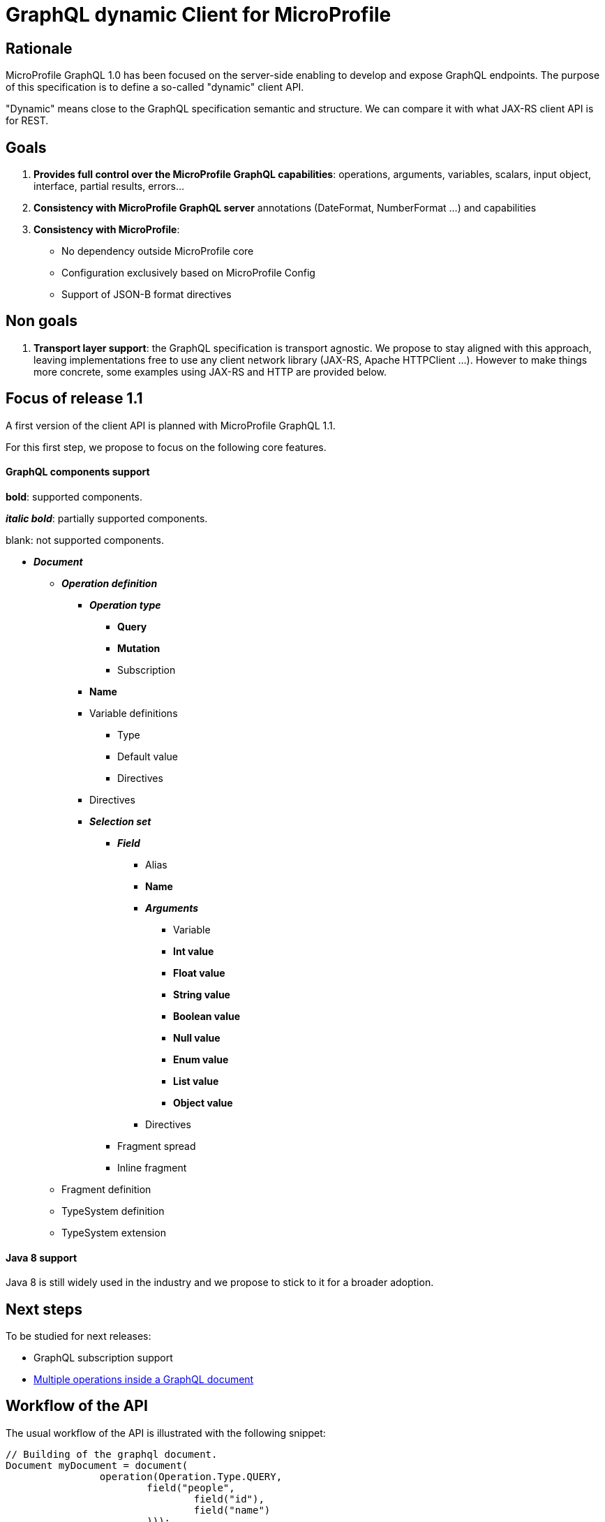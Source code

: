 //
// Copyright (c) 2020 Contributors to the Eclipse Foundation
//
// See the NOTICE file(s) distributed with this work for additional
// information regarding copyright ownership.
//
// Licensed under the Apache License, Version 2.0 (the "License");
// you may not use this file except in compliance with the License.
// You may obtain a copy of the License at
//
//     http://www.apache.org/licenses/LICENSE-2.0
//
// Unless required by applicable law or agreed to in writing, software
// distributed under the License is distributed on an "AS IS" BASIS,
// WITHOUT WARRANTIES OR CONDITIONS OF ANY KIND, either express or implied.
// See the License for the specific language governing permissions and
// limitations under the License.
//

= GraphQL dynamic Client for MicroProfile

== Rationale

MicroProfile GraphQL 1.0 has been focused on the server-side enabling to develop and expose GraphQL endpoints. The purpose of this specification is to define a so-called "dynamic" client API.

"Dynamic" means close to the GraphQL specification semantic and structure. We can compare it with what JAX-RS client API is for REST.

== Goals

. *Provides full control over the MicroProfile GraphQL capabilities*: operations, arguments, variables, scalars, input object, interface, partial results, errors...
. *Consistency with MicroProfile GraphQL server* annotations (DateFormat, NumberFormat ...) and capabilities
. *Consistency with MicroProfile*:
* No dependency outside MicroProfile core
* Configuration exclusively based on MicroProfile Config
* Support of JSON-B format directives


== Non goals

. *Transport layer support*: the GraphQL specification is transport agnostic.
We propose to stay aligned with this approach, leaving implementations free to use any client network library (JAX-RS, Apache HTTPClient ...). However to make things more concrete, some examples using JAX-RS and HTTP are provided below.



== Focus of release 1.1

A first version of the client API is planned with MicroProfile GraphQL 1.1.

For this first step, we propose to focus on the following core features.

==== GraphQL components support
****
*bold*: supported components.

*_italic bold_*: partially supported components.

blank: not supported components.
****

* *_Document_*
** *_Operation definition_*
*** *_Operation type_*
**** *Query*
**** *Mutation*
**** Subscription
*** *Name*
*** Variable definitions
**** Type
**** Default value
**** Directives
*** Directives
*** *_Selection set_*
**** *_Field_*
***** Alias
***** *Name*
***** *_Arguments_*
****** Variable
****** *Int value*
****** *Float value*
****** *String value*
****** *Boolean value*
****** *Null value*
****** *Enum value*
****** *List value*
****** *Object value*
***** Directives
**** Fragment spread
**** Inline fragment
** Fragment definition
** TypeSystem definition
** TypeSystem extension

==== Java 8 support

Java 8 is still widely used in the industry and we propose to stick to it for a broader adoption.

== Next steps

To be studied for next releases:

* GraphQL subscription support
* https://spec.graphql.org/draft/#sec-Document[Multiple operations inside a GraphQL document]

== Workflow of the API

The usual workflow of the API is illustrated with the following snippet:
[source,Java]
----
// Building of the graphql document.
Document myDocument = document(
                operation(Operation.Type.QUERY,
                        field("people",
                                field("id"),
                                field("name")
                        )));

// Serialization of the document into a string, ready to be sent.
String graphqlRequest = myDocument.toString();

----
== Building a GraphQL Document
.A GraphQL document and how to write it in Java
image::back2back.jpg[back2back]

****
*Static factory methods over constructors*

In order to make the writing of request in Java as close as possible to the original GraphQL's philosophy,
it has been decided to make _static factory methods_ an integral part of the API.

Of course, constructors can still be used but at the cost of clarity and
ease of use.
****
=== Document
==== Static factory methods
[source,Java]
----
@SafeVarargs
public static Document document(Operation... operations);

public static Document document(List<Operation> operations);
----

==== Constructors
[source,Java]
----
public Document(List<Operation> operations);
----

=== Operation
==== Static factory methods
[source,Java]
----
@SafeVarargs
public static List<Operation> operations(Operation... operations);

@SafeVarargs
public static Operation operation(Field... fields);
public static Operation operation(List<Field> fields);

@SafeVarargs
public static Operation operation(Type type, Field... fields);
public static Operation operation(Type type, List<Field> fields);

@SafeVarargs
public static Operation operation(String name, Field... fields);
public static Operation operation(String name, List<Field> fields);

@SafeVarargs
public static Operation operation(Type type, String name, Field... fields);
public static Operation operation(Type type, String name, List<Field> fields);
----
****
When omitted,

* *type* parameter will default to _QUERY_
* *name* parameter will default to an _empty string_
****
==== Constructors
[source,Java]
----
public Operation(Type type, String name, List<Field> fields);
----

=== Field
==== Static factory methods
[source,Java]
----
@SafeVarargs
public static List<Field> fields(Field... fields);

public static Field field(String name);

@SafeVarargs
public static Field field(String name, Field... fields);
public static Field field(String name, List<Field> fields);

@SafeVarargs
public static Field field(String name, Argument... args);

@SafeVarargs
public static Field field(String name, List<Argument> args, Field... fields);
public static Field field(String name, List<Argument> args, List<Field> fields);
----
****
Due to Java's type erasure at compile-time, it is not possible to have both:
[source,Java]
----
public static Field field(String name, List<Field> fields);
----
and
[source,Java]
----
public static Field field(String name, List<Argument> args);
----
So, it has been decided to only retain:
[source,Java]
----
public static Field field(String name, List<Field> fields);
----
****

****
When omitted, *args* and *fields* parameters will default to an _empty list_.
****

==== Constructors
[source,Java]
----
public Field(String name, List<Argument> args, List<Field> fields);
----

=== Argument
==== Static factory methods
[source,Java]
----
@SafeVarargs
public static List<Argument> args(Argument... args);

public static Argument arg(String name, Object value);
----

==== Constructors
[source,Java]
----
public Argument(String name, Object value);
----

=== Enum
==== Static factory methods
[source,Java]
----
public static GraphQLEnum gqlEnum(String value);
----

==== Constructors
[source,Java]
----
public GraphQLEnum(String value);
----

=== Input Object
==== Static factory methods
[source,Java]
----
@SafeVarargs
public static InputObject object(InputObjectField... inputObjectFields);
public static InputObject object(List<InputObjectField> inputObjectFields);
----

==== Constructors
[source,Java]
----
public InputObject(List<InputObjectField> inputObjectFields);
----

=== Input Object Field
==== Static factory methods
[source,Java]
----
public static InputObjectField prop(String name, Object value);
----
****
The keyword *prop* (as in _an object's property_) has been chosen instead of *field*
to avoid confusion with the notion of _field of a selection set_.
****

==== Constructors
[source,Java]
----
public InputObjectField(String name, Object value);
----

== Running a GraphQL document

Once a GraphQL document has been prepared, it can be run against a server. 
This specification proposes two abstractions for that:

. **GraphQLRequest**: prepare a request execution including the request and optional variables
. **GraphQLResponse**: a holder for a GraphQL response including optional errors and data.

=== GraphQLClientBuilder

A **GraphQLClientBuilder** class is defined to bootstrap a client implementation. This can be done using the Service Loader approach.

==== Interface defintion
[source,Java]
----
public interface GraphQLClientBuilder {
    GraphQLRequest newRequest(String request);
}
----
=== GraphQLRequest

==== Interface Definition
[source,Java]
----
public interface GraphQLRequest {
    GraphQLRequest addVariable(String name, Object value);
    GraphQLRequest resetVariables();
    String toJson();
}
----

==== Initialization
 
A GraphQLRequest object is initialised from the builder with a GraphQL request obtained from a Document:
[source,Java]
----
GraphQLRequest graphQLRequest = new graphQLClientBuilder.newRequest(document.toString());
----
==== Setting variables
Optional GraphQL variables can be provided:
[source,Java]
----
graphQLRequest
    .addVariable("surname", "James")
    .addVariable("personId", 1);
----
In order to make it reuseable for other executions, variables can also be reset:
[source,Java]
----
graphQLRequest
    .resetVariables()
    .addVariable("surname", "Roux")
    .addVariable("personId", 2);
----
With this approach, a GraphQLRequest object is immutable regarding the GraphQL request to run and mutable regarding the variables. It is the responsibility of the caller to assign the consistency between the request and the variables.  

Once initialized with a request and optional variables, a GraphQLrequest object can be sent to a GraphQL server. As mentioned in the "non-goal" paragraph, this specification is deliberatly transport agnostic. It is the responsibility of the implementation to propose a transport layer.

For instance:

* JAX-RS in a Jakarta EE or MicroProfile container 
* raw HTTP using a library such as Apache HTTP client.

==== Examples of JAX-RS transport

To make things more concrete, we propose some examples using JAX-RS.

Suppose we a have an initialized GraphQLRequest. It can be a mutation or a query. We can send it and get the response in the following way;
[source,Java]
----
Client client = clientBuilder.build();

Response response = client
        .target("http://localhost:8080/graphql")
        .request(MediaType.APPLICATION_JSON)
        .post(json(graphQLRequest));
----
A registered JAX-RS MessageBodyWriter is needed to automatically turn a GraphQLRequest object into a JSON structure. This is the responsibility of the implementation to provide it.

In the previous example, a generic JAX-RS Response is returned. The GraphQLResponse (described below) can then be read as an entity:
[source,Java]
----
GraphQLResponse graphQLResponse=response
    .readEntity(GraphQLResponse.class);
----

Alternatively, we can get a GraphQLResponse directly as a typed entity:
[source,Java]
----
GraphQLResponse graphQLResponse = client
        .target("http://localhost:8080/graphql")
        .request(MediaType.APPLICATION_JSON)
        .post(json(graphQLRequest), GraphQLResponse.class);
----
A registered JAX-RS MessageBodyReader is needed to turn a JSON structure into a GraphQLResponse object. This is the responsibility of the implementation to provide it. 

Using JAX-RS, we can even run a request in a reactive way:
[source,Java]
----
CompletionStage<GraphQLResponse> csr = client
        .target("http://localhost:8080/graphql")
        .request()
        .rx()
        .post(json(graphQLRequest),GraphQLResponse.class);

        // Do some other stuff here...

        csr.thenAccept(// Async processing here });
----

==== Examples of HTTP transport

Let's see how to use a HTTP transport layer with Apache HttpClient: 
[source,Java]
----
// Prepare the HTTP POST
URI endpoint = new URI("http://localhost:8080/graphql"); 
HttpPost httpPost = new HttpPost(new URI(endpoint));

StringEntity stringEntity = new StringEntity(jsonRequest.toJson(), ContentType.APPLICATION_JSON);
httpPost.setEntity(stringEntity);

// Execute the POST
CloseableHttpClient httpClient = HttpClients.createDefault());
CloseableHttpResponse httpResponse=httpClient.execute(httpPost);

// Read the response
InputStream contentStream = serverResponse.getEntity().getContent();
----
For the sake of simplicity, this code does not take into account configuration, exception and resource management and omits the details of data conversion.

=== GraphQLResponse

In the previous examples, we have seen how to get a GraphQLResponse from a server.

GraphQLResponse is a holder both for data and errors.


==== Interface definition
[source,Java]
----
public interface GraphQLResponse {
    JsonObject getData();
    List<GraphQLError> getErrors();
    <T> List<T> getList(Class<T> dataType, String rootField);
    <T> T getObject(Class<T> dataType, String rootField);
    boolean hasData();
    boolean hasError();
    
    public static interface GraphQLError {
        String getMessage();
        List<Map<String, Integer>> getLocations();
        Object[] getPath();
        Map<String, Object> getExtensions();
    }
    
}
----

==== Getting errors
We can check if there is any error and access each of them:
[source, Java]
----
if ( graphQLResponse.hasError() ) {
    log.warn("GraphQL error:");
    graphQLResponse.getErrors().forEach( e -> log.warning(e.toString()) );
    }
----

The getErrors() method returns a list of GraphQLError objects. In accordance with the specification, a GraphQLError is made of:

* a message
* a list of locations
* an array of path
* a map of extensions

It is the responsibility of the client to decide how to deal with GraphQL errors.

==== Getting data
The hasData method enables to check if there is any data:
[source, Java]
----
if ( graphQLResponse.hasData() )
    log.info("Data inside");
----

Data can be obtained in 2 ways:

* **as a generic JsonObject**: using the getData method, it is the responsibility of the caller to turn this JsonObject into application objects
* *as an application object* (or a list of them): using the getObject (or getList) method. In that case, it is necessary to provide the expected data rootfield to be retrieved.

For instance, with a UserProfile application class:
[source, Java]
----
// Get the data as a generic JsonObject
JsonObject data = graphQLResponse.getData();

// Turn it into a UserProfile object
JsonObject myData = data.getJsonObject("profile");
Jsonb jsonb = JsonbBuilder.create();
UserProfile userProfile = jsonb.fromJson(myData.toString(), Profile.class);

// OR

// Directly get a UserProfile object from graphqlReponse 
UserProfile userProfile = graphQLResponse.getObject(Profile.class, "profile");
----

In the same way, the getList method enables to get a list of objects:
[source,Java]
----
// Get a list of Person from a graphQLResponse
List<Person> people = graphQLResponse.getList(Person.class, "people");
----
